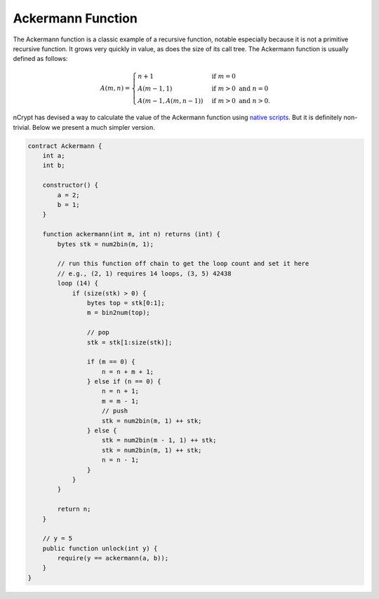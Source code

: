 ==================
Ackermann Function
==================

The Ackermann function is a classic example of a recursive function, notable especially because it is not a primitive recursive function. 
It grows very quickly in value, as does the size of its call tree. The Ackermann function is usually defined as follows:

.. math::

    A(m, n) =
    \begin{cases}
    n+1 & \mbox{if } m = 0 \\
    A(m-1, 1) & \mbox{if } m > 0 \mbox{ and } n = 0 \\
    A(m-1, A(m, n-1)) & \mbox{if } m > 0 \mbox{ and } n > 0.
    \end{cases}


nCrypt has devised a way to calculate the value of the Ackermann function using `native scripts`_. But it is definitely non-trivial. Below we present a much simpler version. 

.. code-block:: solidity

    contract Ackermann {
        int a;
        int b;

        constructor() {
            a = 2;
            b = 1;
        }

        function ackermann(int m, int n) returns (int) {
            bytes stk = num2bin(m, 1);

            // run this function off chain to get the loop count and set it here
            // e.g., (2, 1) requires 14 loops, (3, 5) 42438
            loop (14) {
                if (size(stk) > 0) {
                    bytes top = stk[0:1];
                    m = bin2num(top);

                    // pop
                    stk = stk[1:size(stk)];

                    if (m == 0) {
                        n = n + m + 1;
                    } else if (n == 0) {
                        n = n + 1;
                        m = m - 1;
                        // push
                        stk = num2bin(m, 1) ++ stk;
                    } else {
                        stk = num2bin(m - 1, 1) ++ stk;
                        stk = num2bin(m, 1) ++ stk;
                        n = n - 1;
                    }
                }
            }

            return n;
        }

        // y = 5
        public function unlock(int y) {
            require(y == ackermann(a, b));
        }
    }


.. _native scripts: https://onedrive.live.com/?authkey=%21AMkX_N43zpZknj4&cid=68E98EDCE5760610&id=68E98EDCE5760610%2181946&parId=68E98EDCE5760610%2116494&o=OneUp
